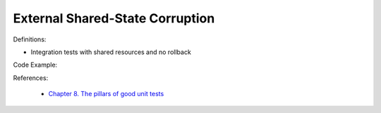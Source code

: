 External Shared-State Corruption
^^^^^
Definitions:

* Integration tests with shared resources and no rollback


Code Example:

References:

 * `Chapter 8. The pillars of good unit tests <https://apprize.best/c/unit/8.html>`_


